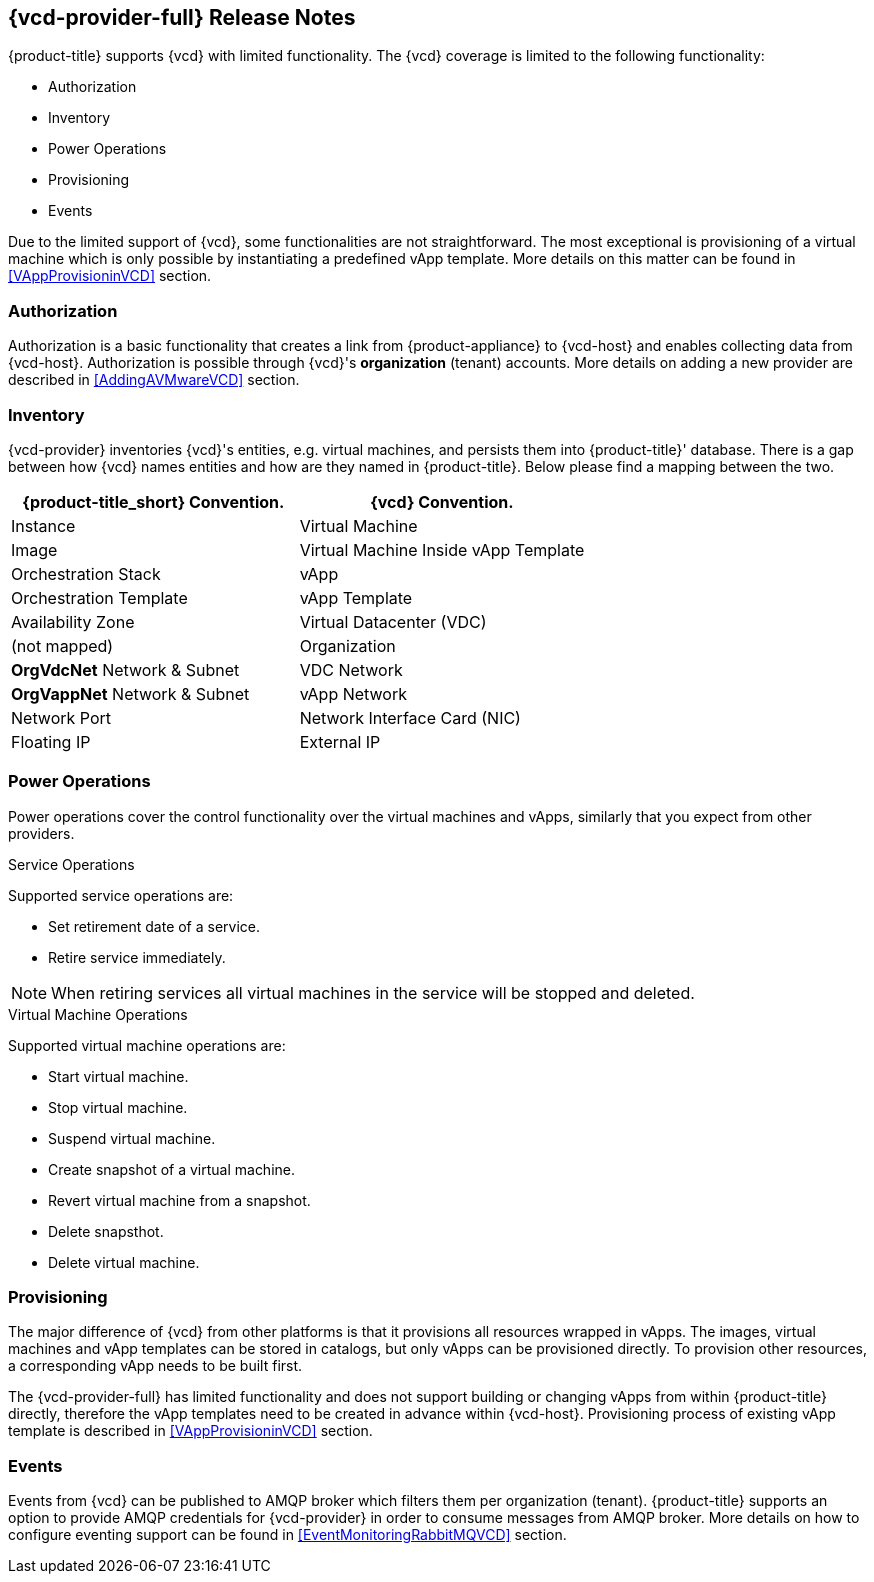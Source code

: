 == {vcd-provider-full} Release Notes

{product-title} supports {vcd} with limited functionality. The {vcd} coverage
is limited to the following functionality:

*  Authorization
*  Inventory
*  Power Operations
*  Provisioning
*  Events

Due to the limited support of {vcd}, some functionalities are not straightforward. The most
exceptional is provisioning of a virtual machine which is only possible by instantiating a predefined vApp
template. More details on this matter can be found in <<VAppProvisioninVCD>> section.

=== Authorization
Authorization is a basic functionality that creates a link from {product-appliance} to {vcd-host} and enables collecting
data from {vcd-host}. Authorization is possible through {vcd}'s *organization* (tenant) accounts. More
details on adding a new provider are described in <<AddingAVMwareVCD>> section.

=== Inventory
{vcd-provider} inventories {vcd}'s entities, e.g. virtual machines, and persists them
into {product-title}' database. There is a gap between how {vcd} names entities and how are they named in
{product-title}. Below please find a mapping between the two.

[options="header",alt="Cloud provider entity mapping"]
|=====================================================================================
| {product-title_short} Convention.        | {vcd} Convention.
| Instance                                 | Virtual Machine
| Image                                    | Virtual Machine Inside vApp Template
| Orchestration Stack                      | vApp
| Orchestration Template                   | vApp Template
| Availability Zone                        | Virtual Datacenter (VDC)
| (not mapped)                             | Organization
| *OrgVdcNet* Network & Subnet             | VDC Network
| *OrgVappNet* Network & Subnet            | vApp Network
| Network Port                             | Network Interface Card (NIC)
| Floating IP                              | External IP
|=====================================================================================

=== Power Operations
Power operations cover the control functionality over the virtual machines and vApps, similarly that you
expect from other providers.

.Service Operations
Supported service operations are:

 * Set retirement date of a service.
 * Retire service immediately.

NOTE: When retiring services all virtual machines in the service will be stopped and deleted.

.Virtual Machine Operations
Supported virtual machine operations are:

* Start virtual machine.
* Stop virtual machine.
* Suspend virtual machine.
* Create snapshot of a virtual machine.
* Revert virtual machine from a snapshot.
* Delete snapsthot.
* Delete virtual machine.

=== Provisioning
The major difference of {vcd} from other platforms is that it provisions all resources wrapped in
vApps. The images, virtual machines and vApp templates can be stored in catalogs, but only vApps can be provisioned directly.
To provision other resources, a corresponding vApp needs to be built first.

The {vcd-provider-full} has limited functionality and does not support building or
changing vApps from within {product-title} directly, therefore the vApp templates need to be created in advance within
{vcd-host}. Provisioning process of existing vApp template is described in <<VAppProvisioninVCD>> section.


=== Events
Events from {vcd} can be published to AMQP broker which filters them per organization (tenant).
{product-title} supports an option to provide AMQP credentials for {vcd-provider} in order to consume messages from
AMQP broker. More details on how to configure eventing support can be found in <<EventMonitoringRabbitMQVCD>>
section.
